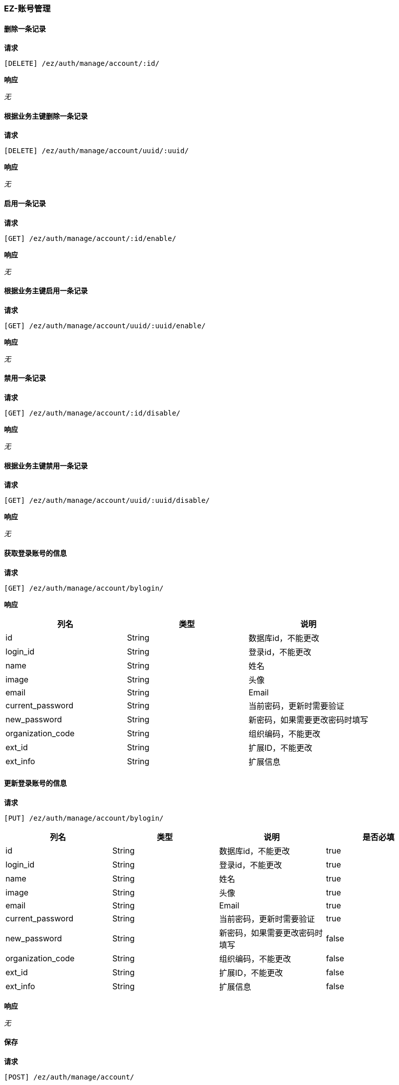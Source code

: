 === EZ-账号管理
==== 删除一条记录


*请求*

 [DELETE] /ez/auth/manage/account/:id/


*响应*

_无_

==== 根据业务主键删除一条记录


*请求*

 [DELETE] /ez/auth/manage/account/uuid/:uuid/


*响应*

_无_

==== 启用一条记录


*请求*

 [GET] /ez/auth/manage/account/:id/enable/


*响应*

_无_

==== 根据业务主键启用一条记录


*请求*

 [GET] /ez/auth/manage/account/uuid/:uuid/enable/


*响应*

_无_

==== 禁用一条记录


*请求*

 [GET] /ez/auth/manage/account/:id/disable/


*响应*

_无_

==== 根据业务主键禁用一条记录


*请求*

 [GET] /ez/auth/manage/account/uuid/:uuid/disable/


*响应*

_无_

==== 获取登录账号的信息


*请求*

 [GET] /ez/auth/manage/account/bylogin/


*响应*

|===
|列名|类型|说明

|id|String|数据库id，不能更改
|login_id|String|登录id，不能更改
|name|String|姓名
|image|String|头像
|email|String|Email
|current_password|String|当前密码，更新时需要验证
|new_password|String|新密码，如果需要更改密码时填写
|organization_code|String|组织编码，不能更改
|ext_id|String|扩展ID，不能更改
|ext_info|String|扩展信息
|===

==== 更新登录账号的信息


*请求*

 [PUT] /ez/auth/manage/account/bylogin/
|===
|列名|类型|说明|是否必填

|id|String|数据库id，不能更改|true
|login_id|String|登录id，不能更改|true
|name|String|姓名|true
|image|String|头像|true
|email|String|Email|true
|current_password|String|当前密码，更新时需要验证|true
|new_password|String|新密码，如果需要更改密码时填写|false
|organization_code|String|组织编码，不能更改|false
|ext_id|String|扩展ID，不能更改|false
|ext_info|String|扩展信息|false
|===

*响应*

_无_

==== 保存


*请求*

 [POST] /ez/auth/manage/account/
|===
|列名|类型|说明|是否必填


login_id|String|登录Id|true
|name|String|姓名|true
|image|String|头像|false
|password|String|密码|true
|email|String|邮箱|true
|role_codes|Array|所属角色编码|true
|organization_code|String|所属组织编码|true
|enable|Boolean|是否启用|true
|ext_info|String|扩展信息，json格式|false

|===

*响应*

|===
|列名|类型|说明

|organization_code|String|Organization Code
|enable|Boolean|Enable
|create_org|String|Create Organization
|create_user|String|Create User
|create_time|Long|Create Time
|update_org|String|Update Organization
|update_user|String|Update User
|update_time|Long|Update Time
|id|String|Id
|code|String|Code
|login_id|String|Login Id
|name|String|Name
|image|String|Image
|password|String|Password
|email|String|Email
|ext_id|String|Ext Id
|ext_info|String|Ext Info
|oauth|String|OAuth Info
|===

==== 更新


*请求*

 [PUT] /ez/auth/manage/account/:id/
|===
|列名|类型|说明|是否必填


|id|String|主键|true
|login_id|String|登录Id|true
|name|String|姓名|true
|image|String|头像|false
|password|String|密码|true
|email|String|邮箱|true
|role_codes|Array|所属角色编码|true
|organization_code|String|所属组织编码|true
|enable|Boolean|是否启用|true
|ext_info|String|扩展信息，json格式|false

|===

*响应*

|===
|列名|类型|说明

|organization_code|String|Organization Code
|enable|Boolean|Enable
|create_org|String|Create Organization
|create_user|String|Create User
|create_time|Long|Create Time
|update_org|String|Update Organization
|update_user|String|Update User
|update_time|Long|Update Time
|id|String|Id
|code|String|Code
|login_id|String|Login Id
|name|String|Name
|image|String|Image
|password|String|Password
|email|String|Email
|ext_id|String|Ext Id
|ext_info|String|Ext Info
|oauth|String|OAuth Info
|===

==== 根据业务主键更新


*请求*

 [PUT] /ez/auth/manage/account/uuid/:uuid/
|===
|列名|类型|说明|是否必填


|id|String|主键|true
|login_id|String|登录Id|true
|name|String|姓名|true
|image|String|头像|false
|password|String|密码|true
|email|String|邮箱|true
|role_codes|Array|所属角色编码|true
|organization_code|String|所属组织编码|true
|enable|Boolean|是否启用|true
|ext_info|String|扩展信息，json格式|false

|===

*响应*

|===
|列名|类型|说明

|organization_code|String|Organization Code
|enable|Boolean|Enable
|create_org|String|Create Organization
|create_user|String|Create User
|create_time|Long|Create Time
|update_org|String|Update Organization
|update_user|String|Update User
|update_time|Long|Update Time
|id|String|Id
|code|String|Code
|login_id|String|Login Id
|name|String|Name
|image|String|Image
|password|String|Password
|email|String|Email
|ext_id|String|Ext Id
|ext_info|String|Ext Info
|oauth|String|OAuth Info
|===

==== 查询所有记录
TIP: url参数`condition`表示筛选条件，限制性sql形式

*请求*

 [GET] /ez/auth/manage/account/


*响应*

|===
|列名|类型|说明

|Array |   | 
|-organization_code|String|Organization Code
|-enable|Boolean|Enable
|-create_org|String|Create Organization
|-create_user|String|Create User
|-create_time|Long|Create Time
|-update_org|String|Update Organization
|-update_user|String|Update User
|-update_time|Long|Update Time
|-id|String|Id
|-code|String|Code
|-login_id|String|Login Id
|-name|String|Name
|-image|String|Image
|-password|String|Password
|-email|String|Email
|-ext_id|String|Ext Id
|-ext_info|String|Ext Info
|-oauth|String|OAuth Info
|===

==== 查询启用的记录
TIP: url参数`condition`表示筛选条件，限制性sql形式

*请求*

 [GET] /ez/auth/manage/account/enable/


*响应*

|===
|列名|类型|说明

|Array |   | 
|-organization_code|String|Organization Code
|-enable|Boolean|Enable
|-create_org|String|Create Organization
|-create_user|String|Create User
|-create_time|Long|Create Time
|-update_org|String|Update Organization
|-update_user|String|Update User
|-update_time|Long|Update Time
|-id|String|Id
|-code|String|Code
|-login_id|String|Login Id
|-name|String|Name
|-image|String|Image
|-password|String|Password
|-email|String|Email
|-ext_id|String|Ext Id
|-ext_info|String|Ext Info
|-oauth|String|OAuth Info
|===

==== 分页查询记录
TIP: url参数`pageNumber`表示当前页，从1开始，`pageSize`表示每页条数，`condition`表示筛选条件，限制性sql形式

*请求*

 [GET] /ez/auth/manage/account/page/:pageNumber/:pageSize/


*响应*

|===
|列名|类型|说明

|pageNumber|Long|当前页，从1开始  
|pageSize|Int|每页条数  
|pageTotal|Long|总共页数  
|recordTotal|Long|总共记录数  
|objects|Array|当前页的实体列表  
|-organization_code|String|Organization Code
|-enable|Boolean|Enable
|-create_org|String|Create Organization
|-create_user|String|Create User
|-create_time|Long|Create Time
|-update_org|String|Update Organization
|-update_user|String|Update User
|-update_time|Long|Update Time
|-id|String|Id
|-code|String|Code
|-login_id|String|Login Id
|-name|String|Name
|-image|String|Image
|-password|String|Password
|-email|String|Email
|-ext_id|String|Ext Id
|-ext_info|String|Ext Info
|-oauth|String|OAuth Info
|===

==== 分页查询启用的记录
TIP: url参数`pageNumber`表示当前页，从1开始，`pageSize`表示每页条数，`condition`表示筛选条件，限制性sql形式

*请求*

 [GET] /ez/auth/manage/account/enable/page/:pageNumber/:pageSize/


*响应*

|===
|列名|类型|说明

|pageNumber|Long|当前页，从1开始  
|pageSize|Int|每页条数  
|pageTotal|Long|总共页数  
|recordTotal|Long|总共记录数  
|objects|Array|当前页的实体列表  
|-organization_code|String|Organization Code
|-enable|Boolean|Enable
|-create_org|String|Create Organization
|-create_user|String|Create User
|-create_time|Long|Create Time
|-update_org|String|Update Organization
|-update_user|String|Update User
|-update_time|Long|Update Time
|-id|String|Id
|-code|String|Code
|-login_id|String|Login Id
|-name|String|Name
|-image|String|Image
|-password|String|Password
|-email|String|Email
|-ext_id|String|Ext Id
|-ext_info|String|Ext Info
|-oauth|String|OAuth Info
|===

==== 获取一条记录


*请求*

 [GET] /ez/auth/manage/account/:id/


*响应*

|===
|列名|类型|说明

|organization_code|String|Organization Code
|enable|Boolean|Enable
|create_org|String|Create Organization
|create_user|String|Create User
|create_time|Long|Create Time
|update_org|String|Update Organization
|update_user|String|Update User
|update_time|Long|Update Time
|id|String|Id
|code|String|Code
|login_id|String|Login Id
|name|String|Name
|image|String|Image
|password|String|Password
|email|String|Email
|ext_id|String|Ext Id
|ext_info|String|Ext Info
|oauth|String|OAuth Info
|===

==== 根据业务主键获取一条记录


*请求*

 [GET] /ez/auth/manage/account/uuid/:uuid/


*响应*

|===
|列名|类型|说明

|organization_code|String|Organization Code
|enable|Boolean|Enable
|create_org|String|Create Organization
|create_user|String|Create User
|create_time|Long|Create Time
|update_org|String|Update Organization
|update_user|String|Update User
|update_time|Long|Update Time
|id|String|Id
|code|String|Code
|login_id|String|Login Id
|name|String|Name
|image|String|Image
|password|String|Password
|email|String|Email
|ext_id|String|Ext Id
|ext_info|String|Ext Info
|oauth|String|OAuth Info
|===

